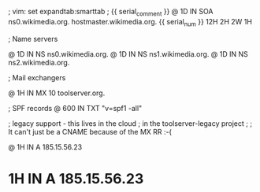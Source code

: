 ; vim: set expandtab:smarttab
; {{ serial_comment }}
@ 1D IN SOA ns0.wikimedia.org. hostmaster.wikimedia.org. {{ serial_num }} 12H 2H 2W 1H

; Name servers

@           1D  IN NS   ns0.wikimedia.org.
@           1D  IN NS   ns1.wikimedia.org.
@           1D  IN NS   ns2.wikimedia.org.

; Mail exchangers

@           1H  IN MX   10 toolserver.org.

; SPF records
@           600 IN TXT  "v=spf1 -all"

; legacy support - this lives in the cloud
; in the toolserver-legacy project
;
; It can't just be a CNAME because of the MX RR :-(

@           1H  IN A    185.15.56.23
*           1H  IN A    185.15.56.23

